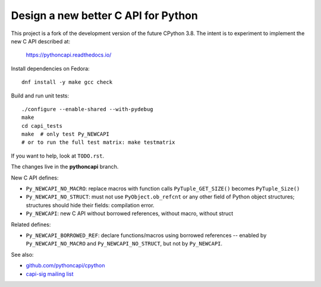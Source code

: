 Design a new better C API for Python
====================================

This project is a fork of the development version of the future CPython 3.8.
The intent is to experiment to implement the new C API described at:

   https://pythoncapi.readthedocs.io/

Install dependencies on Fedora::

   dnf install -y make gcc check

Build and run unit tests::

   ./configure --enable-shared --with-pydebug
   make
   cd capi_tests
   make  # only test Py_NEWCAPI
   # or to run the full test matrix: make testmatrix

If you want to help, look at ``TODO.rst``.

The changes live in the **pythoncapi** branch.

New C API defines:

* ``Py_NEWCAPI_NO_MACRO``: replace macros with function calls
  ``PyTuple_GET_SIZE()`` becomes ``PyTuple_Size()``
* ``Py_NEWCAPI_NO_STRUCT``: must not use ``PyObject.ob_refcnt`` or any other
  field of Python object structures; structures should hide their fields:
  compilation error.
* ``Py_NEWCAPI``: new C API without borrowed references, without macro,
  without struct

Related defines:

* ``Py_NEWCAPI_BORROWED_REF``: declare functions/macros using
  borrowed references -- enabled by ``Py_NEWCAPI_NO_MACRO``
  and ``Py_NEWCAPI_NO_STRUCT``, but not by ``Py_NEWCAPI``.

See also:

* `github.com/pythoncapi/cpython <https://github.com/pythoncapi/cpython>`_
* `capi-sig mailing list
  <https://mail.python.org/mm3/mailman3/lists/capi-sig.python.org/>`_
